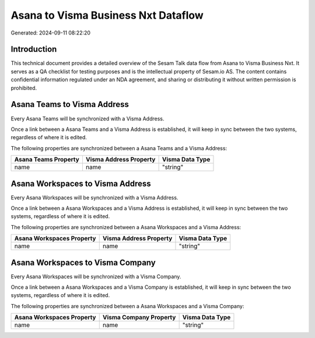 ====================================
Asana to Visma Business Nxt Dataflow
====================================

Generated: 2024-09-11 08:22:20

Introduction
------------

This technical document provides a detailed overview of the Sesam Talk data flow from Asana to Visma Business Nxt. It serves as a QA checklist for testing purposes and is the intellectual property of Sesam.io AS. The content contains confidential information regulated under an NDA agreement, and sharing or distributing it without written permission is prohibited.

Asana Teams to Visma Address
----------------------------
Every Asana Teams will be synchronized with a Visma Address.

Once a link between a Asana Teams and a Visma Address is established, it will keep in sync between the two systems, regardless of where it is edited.

The following properties are synchronized between a Asana Teams and a Visma Address:

.. list-table::
   :header-rows: 1

   * - Asana Teams Property
     - Visma Address Property
     - Visma Data Type
   * - name
     - name
     - "string"


Asana Workspaces to Visma Address
---------------------------------
Every Asana Workspaces will be synchronized with a Visma Address.

Once a link between a Asana Workspaces and a Visma Address is established, it will keep in sync between the two systems, regardless of where it is edited.

The following properties are synchronized between a Asana Workspaces and a Visma Address:

.. list-table::
   :header-rows: 1

   * - Asana Workspaces Property
     - Visma Address Property
     - Visma Data Type
   * - name
     - name
     - "string"


Asana Workspaces to Visma Company
---------------------------------
Every Asana Workspaces will be synchronized with a Visma Company.

Once a link between a Asana Workspaces and a Visma Company is established, it will keep in sync between the two systems, regardless of where it is edited.

The following properties are synchronized between a Asana Workspaces and a Visma Company:

.. list-table::
   :header-rows: 1

   * - Asana Workspaces Property
     - Visma Company Property
     - Visma Data Type
   * - name
     - name
     - "string"

